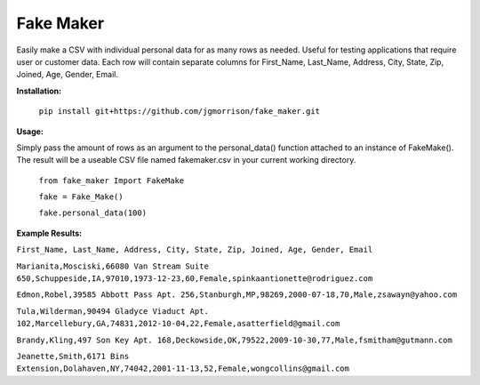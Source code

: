 Fake Maker
==========

Easily make a CSV with individual personal data for as many rows as needed. Useful for testing applications that require user or customer data. Each row will contain separate columns for First_Name, Last_Name, Address, City, State, Zip, Joined, Age, Gender, Email. 


**Installation:**

    ``pip install git+https://github.com/jgmorrison/fake_maker.git``

**Usage:**

Simply pass the amount of rows as an argument to the personal_data() function attached to an instance of FakeMake(). The result will be a useable CSV file named fakemaker.csv in your current working directory.

   ``from fake_maker Import FakeMake``

   ``fake = Fake_Make()``

   ``fake.personal_data(100)``

**Example Results:**

``First_Name, Last_Name, Address, City, State, Zip, Joined, Age, Gender, Email``

``Marianita,Mosciski,66080 Van Stream Suite 650,Schuppeside,IA,97010,1973-12-23,60,Female,spinkaantionette@rodriguez.com``

``Edmon,Robel,39585 Abbott Pass Apt. 256,Stanburgh,MP,98269,2000-07-18,70,Male,zsawayn@yahoo.com``

``Tula,Wilderman,90494 Gladyce Viaduct Apt. 102,Marcellebury,GA,74831,2012-10-04,22,Female,asatterfield@gmail.com``

``Brandy,Kling,497 Son Key Apt. 168,Deckowside,OK,79522,2009-10-30,77,Male,fsmitham@gutmann.com``

``Jeanette,Smith,6171 Bins Extension,Dolahaven,NY,74042,2001-11-13,52,Female,wongcollins@gmail.com``
